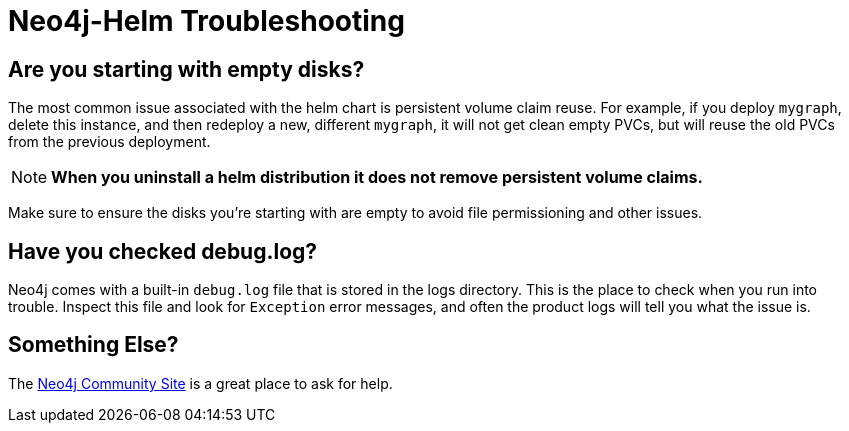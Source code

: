 [#troubleshooting]
= Neo4j-Helm Troubleshooting

== Are you starting with empty disks?

The most common issue associated with the helm chart is persistent volume claim reuse. For example, if you deploy `mygraph`, delete this instance, and then redeploy a new, different `mygraph`, it will not get clean empty PVCs, but will reuse the old PVCs from the previous deployment. 

[NOTE]
**When you uninstall a helm distribution it does not remove persistent volume claims.**

Make sure to ensure the disks you're starting with are empty to avoid file permissioning and other issues.

== Have you checked debug.log?

Neo4j comes with a built-in `debug.log` file that is stored in the logs directory.  This is the place
to check when you run into trouble.  Inspect this file and look for `Exception` error messages, and often
the product logs will tell you what the issue is.

== Something Else?

The https://community.neo4j.com/c/neo4j-graph-platform/cloud/76[Neo4j Community Site] is a great place
to ask for help.